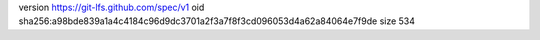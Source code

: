 version https://git-lfs.github.com/spec/v1
oid sha256:a98bde839a1a4c4184c96d9dc3701a2f3a7f8f3cd096053d4a62a84064e7f9de
size 534
